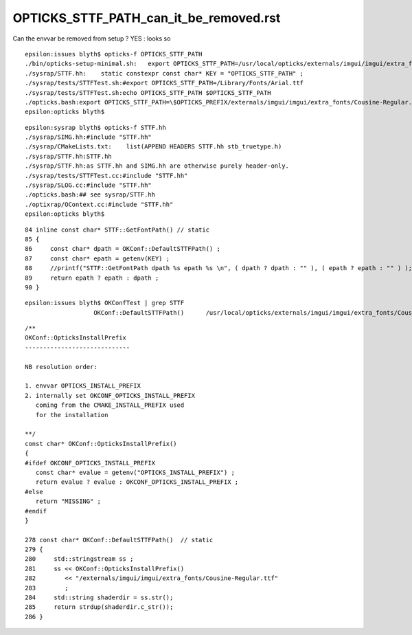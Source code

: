 OPTICKS_STTF_PATH_can_it_be_removed.rst
========================================


Can the envvar be removed from setup ?  YES : looks so


::

    epsilon:issues blyth$ opticks-f OPTICKS_STTF_PATH
    ./bin/opticks-setup-minimal.sh:   export OPTICKS_STTF_PATH=/usr/local/opticks/externals/imgui/imgui/extra_fonts/Cousine-Regular.ttf
    ./sysrap/STTF.hh:    static constexpr const char* KEY = "OPTICKS_STTF_PATH" ; 
    ./sysrap/tests/STTFTest.sh:#export OPTICKS_STTF_PATH=/Library/Fonts/Arial.ttf 
    ./sysrap/tests/STTFTest.sh:echo OPTICKS_STTF_PATH $OPTICKS_STTF_PATH
    ./opticks.bash:export OPTICKS_STTF_PATH=\$OPTICKS_PREFIX/externals/imgui/imgui/extra_fonts/Cousine-Regular.ttf
    epsilon:opticks blyth$ 



::

    epsilon:sysrap blyth$ opticks-f STTF.hh
    ./sysrap/SIMG.hh:#include "STTF.hh"
    ./sysrap/CMakeLists.txt:    list(APPEND HEADERS STTF.hh stb_truetype.h)
    ./sysrap/STTF.hh:STTF.hh
    ./sysrap/STTF.hh:as STTF.hh and SIMG.hh are otherwise purely header-only.  
    ./sysrap/tests/STTFTest.cc:#include "STTF.hh"
    ./sysrap/SLOG.cc:#include "STTF.hh"
    ./opticks.bash:## see sysrap/STTF.hh
    ./optixrap/OContext.cc:#include "STTF.hh"
    epsilon:opticks blyth$ 


::

     84 inline const char* STTF::GetFontPath() // static
     85 {
     86     const char* dpath = OKConf::DefaultSTTFPath() ;
     87     const char* epath = getenv(KEY) ;
     88     //printf("STTF::GetFontPath dpath %s epath %s \n", ( dpath ? dpath : "" ), ( epath ? epath : "" ) );    
     89     return epath ? epath : dpath ;
     90 }

::

    epsilon:issues blyth$ OKConfTest | grep STTF
                       OKConf::DefaultSTTFPath()      /usr/local/opticks/externals/imgui/imgui/extra_fonts/Cousine-Regular.ttf

::

    /**
    OKConf::OpticksInstallPrefix
    -----------------------------

    NB resolution order:

    1. envvar OPTICKS_INSTALL_PREFIX
    2. internally set OKCONF_OPTICKS_INSTALL_PREFIX 
       coming from the CMAKE_INSTALL_PREFIX used 
       for the installation

    **/
    const char* OKConf::OpticksInstallPrefix()
    {
    #ifdef OKCONF_OPTICKS_INSTALL_PREFIX
       const char* evalue = getenv("OPTICKS_INSTALL_PREFIX") ;   
       return evalue ? evalue : OKCONF_OPTICKS_INSTALL_PREFIX ;
    #else 
       return "MISSING" ; 
    #endif    
    }

    278 const char* OKConf::DefaultSTTFPath()  // static
    279 {
    280     std::stringstream ss ;
    281     ss << OKConf::OpticksInstallPrefix()
    282        << "/externals/imgui/imgui/extra_fonts/Cousine-Regular.ttf"
    283        ;
    284     std::string shaderdir = ss.str();
    285     return strdup(shaderdir.c_str());
    286 }

